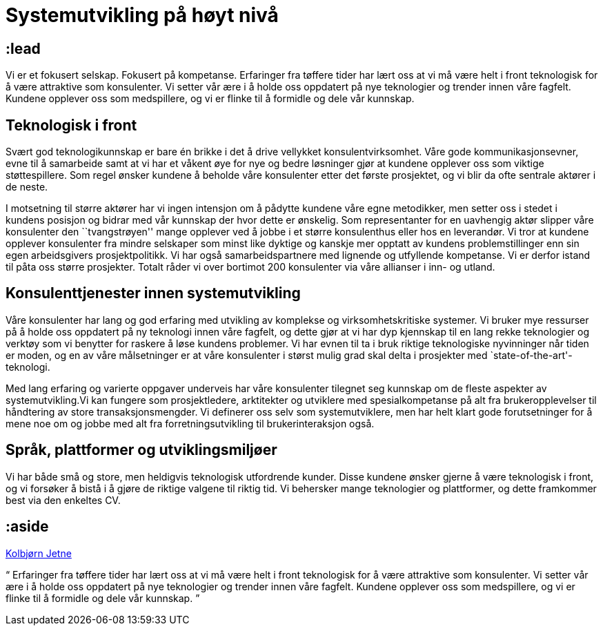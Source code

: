 = Systemutvikling på høyt nivå

:illustration: /photos/people/kolbjorn/side-profile-cropped.jpg

== :lead

Vi er et fokusert selskap. Fokusert på kompetanse. Erfaringer fra
tøffere tider har lært oss at vi må være helt i front teknologisk for
å være attraktive som konsulenter. Vi setter vår ære i å holde oss
oppdatert på nye teknologier og trender innen våre fagfelt. Kundene
opplever oss som medspillere, og vi er flinke til å formidle og dele
vår kunnskap.

== Teknologisk i front

Svært god teknologikunnskap er bare én brikke i det å drive vellykket
konsulentvirksomhet. Våre gode kommunikasjonsevner, evne til å
samarbeide samt at vi har et våkent øye for nye og bedre løsninger
gjør at kundene opplever oss som viktige støttespillere. Som regel
ønsker kundene å beholde våre konsulenter etter det første prosjektet,
og vi blir da ofte sentrale aktører i de neste.

I motsetning til større aktører har vi ingen intensjon om å pådytte
kundene våre egne metodikker, men setter oss i stedet i kundens
posisjon og bidrar med vår kunnskap der hvor dette er ønskelig. Som
representanter for en uavhengig aktør slipper våre konsulenter den
``tvangstrøyen'' mange opplever ved å jobbe i et større konsulenthus
eller hos en leverandør. Vi tror at kundene opplever konsulenter fra
mindre selskaper som minst like dyktige og kanskje mer opptatt av
kundens problemstillinger enn sin egen arbeidsgivers prosjektpolitikk.
Vi har også samarbeidspartnere med lignende og utfyllende kompetanse.
Vi er derfor istand til påta oss større prosjekter. Totalt råder vi
over bortimot 200 konsulenter via våre allianser i inn- og utland.

== Konsulenttjenester innen systemutvikling

Våre konsulenter har lang og god erfaring med utvikling av komplekse
og virksomhetskritiske systemer. Vi bruker mye ressurser på å holde
oss oppdatert på ny teknologi innen våre fagfelt, og dette gjør at vi
har dyp kjennskap til en lang rekke teknologier og verktøy som vi
benytter for raskere å løse kundens problemer. Vi har evnen til ta i
bruk riktige teknologiske nyvinninger når tiden er moden, og en av
våre målsetninger er at våre konsulenter i størst mulig grad skal
delta i prosjekter med `state-of-the-art'-teknologi.

Med lang erfaring og varierte oppgaver underveis har våre konsulenter
tilegnet seg kunnskap om de fleste aspekter av systemutvikling.Vi kan
fungere som prosjektledere, arktitekter og utviklere med
spesialkompetanse på alt fra brukeropplevelser til håndtering av store
transaksjonsmengder. Vi definerer oss selv som systemutviklere, men
har helt klart gode forutsetninger for å mene noe om og jobbe med alt
fra forretningsutvikling til brukerinteraksjon også.

== Språk, plattformer og utviklingsmiljøer

Vi har både små og store, men heldigvis teknologisk utfordrende
kunder. Disse kundene ønsker gjerne å være teknologisk i front, og vi
forsøker å bistå i å gjøre de riktige valgene til riktig tid. Vi
behersker mange teknologier og plattformer, og dette framkommer best
via den enkeltes CV.

== :aside

link:/kolbjorn/[Kolbjørn Jetne]

++++
<p><q>
Erfaringer fra tøffere tider har lært oss at vi må være helt i front
teknologisk for å være attraktive som konsulenter. Vi setter vår ære i
å holde oss oppdatert på nye teknologier og trender innen våre
fagfelt. Kundene opplever oss som medspillere, og vi er flinke til å
formidle og dele vår kunnskap.
</q></p>
++++
